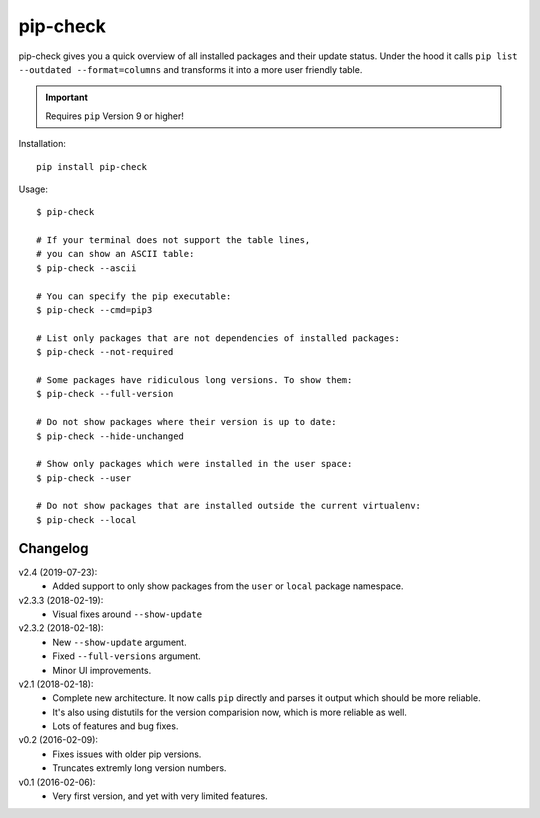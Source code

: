 =========
pip-check
=========

pip-check gives you a quick overview of all installed packages and their
update status. Under the hood it calls ``pip list --outdated --format=columns``
and transforms it into a more user friendly table.

.. important:: Requires ``pip`` Version 9 or higher!

.. image:: https://d.pr/i/ZDPuw5.png


Installation::

    pip install pip-check


Usage::

    $ pip-check

    # If your terminal does not support the table lines,
    # you can show an ASCII table:
    $ pip-check --ascii

    # You can specify the pip executable:
    $ pip-check --cmd=pip3

    # List only packages that are not dependencies of installed packages:
    $ pip-check --not-required

    # Some packages have ridiculous long versions. To show them:
    $ pip-check --full-version

    # Do not show packages where their version is up to date:
    $ pip-check --hide-unchanged

    # Show only packages which were installed in the user space:
    $ pip-check --user

    # Do not show packages that are installed outside the current virtualenv:
    $ pip-check --local

Changelog
---------

v2.4 (2019-07-23):
    - Added support to only show packages from the ``user`` or ``local``
      package namespace.

v2.3.3 (2018-02-19):
    - Visual fixes around ``--show-update``

v2.3.2 (2018-02-18):
    - New ``--show-update`` argument.
    - Fixed ``--full-versions`` argument.
    - Minor UI improvements.

v2.1 (2018-02-18):
    - Complete new architecture. It now calls ``pip`` directly and parses
      it output which should be more reliable.
    - It's also using distutils for the version comparision now, which is
      more reliable as well.
    - Lots of features and bug fixes.

v0.2 (2016-02-09):
    - Fixes issues with older pip versions.
    - Truncates extremly long version numbers.

v0.1 (2016-02-06):
    - Very first version, and yet with very limited features.
